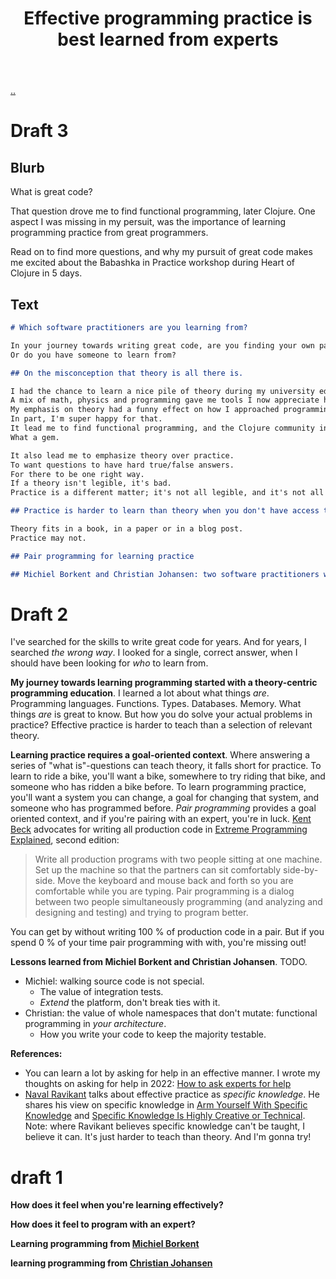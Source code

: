 :PROPERTIES:
:ID: fc785354-a104-46fb-a8b3-ef9329c80cbc
:END:
#+TITLE: Effective programming practice is best learned from experts

[[file:..][..]]

* Draft 3
** Blurb
What is great code?

That question drove me to find functional programming, later Clojure.
One aspect I was missing in my persuit, was the importance of learning programming practice from great programmers.

Read on to find more questions, and why my pursuit of great code makes me excited about the Babashka in Practice workshop during Heart of Clojure in 5 days.
** Text
#+begin_src markdown
# Which software practitioners are you learning from?

In your journey towards writing great code, are you finding your own path?
Or do you have someone to learn from?

## On the misconception that theory is all there is.

I had the chance to learn a nice pile of theory during my university education.
A mix of math, physics and programming gave me tools I now appreciate having.
My emphasis on theory had a funny effect on how I approached programming: I kept searching for theoretical integrity.
In part, I'm super happy for that.
It lead me to find functional programming, and the Clojure community in particular.
What a gem.

It also lead me to emphasize theory over practice.
To want questions to have hard true/false answers.
For there to be one right way.
If a theory isn't legible, it's bad.
Practice is a different matter; it's not all legible, and it's not all intuitive.

## Practice is harder to learn than theory when you don't have access to good practitioners

Theory fits in a book, in a paper or in a blog post.
Practice may not.

## Pair programming for learning practice

## Michiel Borkent and Christian Johansen: two software practitioners worth learning from
#+end_src
* Draft 2

I've searched for the skills to write great code for years.
And for years, I searched /the wrong way/.
I looked for a single, correct answer, when I should have been looking for /who/ to learn from.

*My journey towards learning programming started with a theory-centric programming education*.
I learned a lot about what things /are/.
Programming languages.
Functions.
Types.
Databases.
Memory.
What things /are/ is great to know.
But how you do solve your actual problems in practice?
Effective practice is harder to teach than a selection of relevant theory.

*Learning practice requires a goal-oriented context*.
Where answering a series of "what is"-questions can teach theory, it falls short for practice.
To learn to ride a bike, you'll want a bike, somewhere to try riding that bike, and someone who has ridden a bike before.
To learn programming practice, you'll want a system you can change, a goal for changing that system, and someone who has programmed before.
/Pair programming/ provides a goal oriented context, and if you're pairing with an expert, you're in luck.
[[id:9A98EB07-B6D8-4A64-AB1A-4E32F8722272][Kent Beck]] advocates for writing all production code in [[id:1bb82385-120d-46a8-9391-18f860093c84][Extreme Programming Explained]], second edition:

#+begin_quote
Write all production programs with two people sitting at one machine.
Set up the machine so that the partners can sit comfortably side-by-side.
Move the keyboard and mouse back and forth so you are comfortable while you are typing.
Pair programming is a dialog between two people simultaneously programming (and analyzing and designing and testing) and trying to program better.
#+end_quote

You can get by without writing 100 % of production code in a pair.
But if you spend 0 % of your time pair programming with with, you're missing out!

*Lessons learned from Michiel Borkent and Christian Johansen*.
TODO.

- Michiel: walking source code is not special.
  - The value of integration tests.
  - /Extend/ the platform, don't break ties with it.
- Christian: the value of whole namespaces that don't mutate: functional programming in /your architecture/.
  - How you write your code to keep the majority testable.

*References:*

- You can learn a lot by asking for help in an effective manner.
  I wrote my thoughts on asking for help in 2022: [[id:55261ada-7ca6-4c94-88f5-446a9b35e5c4][How to ask experts for help]]
- [[id:2fa8665d-ba3e-4442-b82c-4e1d92780d61][Naval Ravikant]] talks about effective practice as /specific knowledge/.
  He shares his view on specific knowledge in [[https://nav.al/specific-knowledge][Arm Yourself With Specific Knowledge]]
  and [[https://nav.al/creative-technical][Specific Knowledge Is Highly Creative or Technical]].
  Note: where Ravikant believes specific knowledge can't be taught, I believe it can.
  It's just harder to teach than theory.
  And I'm gonna try!

* draft 1
*How does it feel when you're learning effectively?*

*How does it feel to program with an expert?*

*Learning programming from [[id:7688bf50-5c2c-49b2-9efc-fcf21a539af4][Michiel Borkent]]*

*learning programming from [[id:05a34792-5bd2-43d6-8c0f-6ca62c01b626][Christian Johansen]]*
